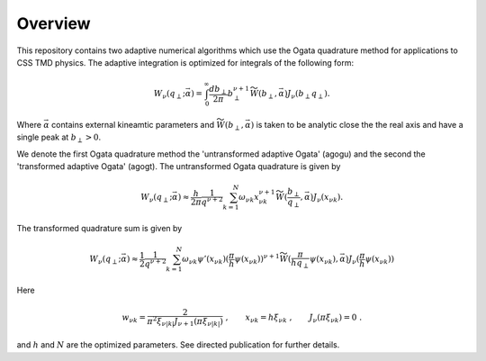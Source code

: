 Overview
========

This repository contains two adaptive numerical algorithms which use the Ogata quadrature method for applications to CSS TMD physics. The adaptive integration is optimized for integrals of the following form:


.. math::

  \begin{align}
  W_\nu(q_\perp;\vec{\alpha}) = \int_0^{\infty} \frac{db_\perp}{2\pi} b_\perp^{\nu+1} \widetilde{W}(b_\perp,\vec{\alpha}) J_\nu(b_\perp q_\perp).
  \end{align}

Where :math:`\vec{\alpha}` contains external kineamtic parameters and :math:`\widetilde{W}(b_\perp,\vec{\alpha})` is taken to be analytic close the the real axis and have a single peak at :math:`b_\perp>0`. 

We denote the first Ogata quadrature method the 'untransformed adaptive Ogata' (agogu) and the second the 'transformed adaptive Ogata' (agogt). The untransformed Ogata quadrature is given by

.. math::

  \begin{align}
  W_\nu(q_\perp;\vec{\alpha}) \approx \frac{h}{2\pi}\frac{1}{q^{\nu+2}}\sum_{k = 1}^{N}\omega_{\nu k}x_{\nu k}^{\nu+1} \widetilde{W}(\frac{b_\perp}{q_\perp},\vec{\alpha}) J_\nu(x_{\nu k}).
  \end{align} 

The transformed quadrature sum is given by

.. math::

  \begin{align}
  W_\nu(q_\perp;\vec{\alpha}) \approx \frac{1}{2}\frac{1}{q^{\nu+2}}\sum_{k = 1}^{N} \omega_{\nu k} \psi'(x_{\nu k}) (\frac{\pi}{h}\psi(x_{\nu k}))^{\nu+1} \widetilde{W}(\frac{\pi}{h q_\perp}\psi(x_{\nu k}),\vec{\alpha}) J_\nu(\frac{\pi}{h}\psi(x_{\nu k}))
  \end{align}

Here 

.. math::

  \begin{align}
  w_{\nu k} = \frac{2}{\pi^2 \xi_{\nu |k|}J_{\nu+1}(\pi\xi_{\nu |k|})}\;,
  \qquad
  x_{\nu k} = h \xi_{\nu k}\; ,
  \qquad
  J_{\nu}(\pi \xi_{\nu k}) = 0\; .
  \end{align}

and :math:`h` and :math:`N` are the optimized parameters. See directed publication for further details.
